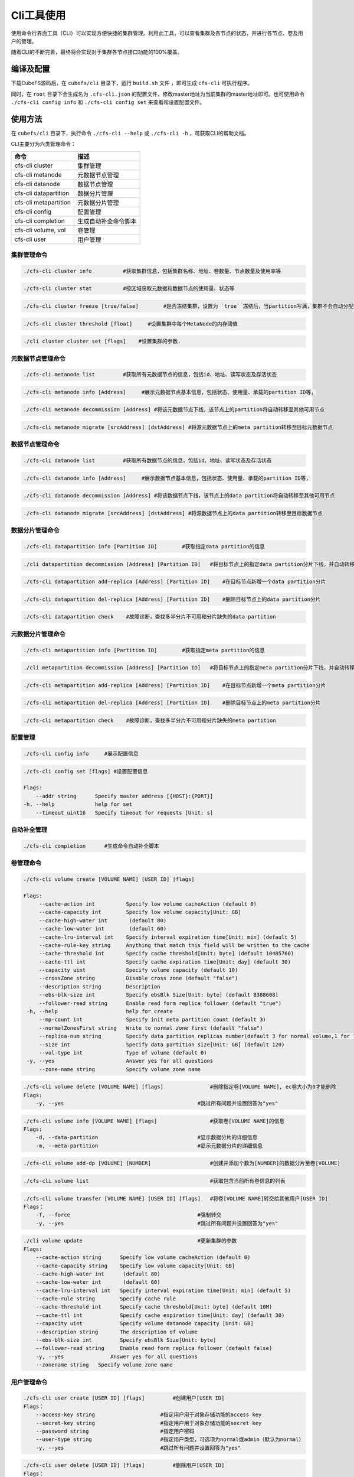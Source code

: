 Cli工具使用
====================

使用命令行界面工具（CLI）可以实现方便快捷的集群管理。利用此工具，可以查看集群及各节点的状态，并进行各节点、卷及用户的管理。

随着CLI的不断完善，最终将会实现对于集群各节点接口功能的100%覆盖。

编译及配置
----------

下载CubeFS源码后，在 ``cubefs/cli`` 目录下，运行 ``build.sh`` 文件 ，即可生成 ``cfs-cli`` 可执行程序。

同时，在 ``root`` 目录下会生成名为 ``.cfs-cli.json`` 的配置文件，修改master地址为当前集群的master地址即可。也可使用命令 ``./cfs-cli config info`` 和 ``./cfs-cli config set`` 来查看和设置配置文件。

使用方法
---------

在 ``cubefs/cli`` 目录下，执行命令 ``./cfs-cli --help`` 或 ``./cfs-cli -h`` ，可获取CLI的帮助文档。

CLI主要分为六类管理命令：

.. csv-table::
   :header: "命令", "描述"

   "cfs-cli cluster", "集群管理"
   "cfs-cli metanode", "元数据节点管理"
   "cfs-cli datanode", "数据节点管理"
   "cfs-cli datapartition", "数据分片管理"
   "cfs-cli metapartition", "元数据分片管理"
   "cfs-cli config", "配置管理"
   "cfs-cli completion", "生成自动补全命令脚本"
   "cfs-cli volume, vol", "卷管理"
   "cfs-cli user", "用户管理"

集群管理命令
>>>>>>>>>>>>>

.. code-block:: bash

    ./cfs-cli cluster info          #获取集群信息，包括集群名称、地址、卷数量、节点数量及使用率等

.. code-block:: bash

    ./cfs-cli cluster stat          #按区域获取元数据和数据节点的使用量、状态等

.. code-block:: bash

    ./cfs-cli cluster freeze [true/false]        #是否冻结集群，设置为 `true` 冻结后，当partition写满，集群不会自动分配新的partition

.. code-block:: bash

    ./cfs-cli cluster threshold [float]     #设置集群中每个MetaNode的内存阈值

.. code-block:: bash

    ./cli cluster cluster set [flags]    #设置集群的参数.

元数据节点管理命令
>>>>>>>>>>>>>>>>>

.. code-block:: bash

    ./cfs-cli metanode list         #获取所有元数据节点的信息，包括id、地址、读写状态及存活状态

.. code-block:: bash

    ./cfs-cli metanode info [Address]     #展示元数据节点基本信息，包括状态、使用量、承载的partition ID等，

.. code-block:: bash

    ./cfs-cli metanode decommission [Address] #将该元数据节点下线，该节点上的partition将自动转移至其他可用节点

.. code-block:: bash

    ./cfs-cli metanode migrate [srcAddress] [dstAddress] #将源元数据节点上的meta partition转移至目标元数据节点

数据节点管理命令
>>>>>>>>>>>>>>>>>

.. code-block:: bash

    ./cfs-cli datanode list         #获取所有数据节点的信息，包括id、地址、读写状态及存活状态

.. code-block:: bash

    ./cfs-cli datanode info [Address]     #展示数据节点基本信息，包括状态、使用量、承载的partition ID等，

.. code-block:: bash

    ./cfs-cli datanode decommission [Address] #将该数据节点下线，该节点上的data partition将自动转移至其他可用节点

.. code-block:: bash

    ./cfs-cli datanode migrate [srcAddress] [dstAddress] #将源数据节点上的data partition转移至目标数据节点


数据分片管理命令
>>>>>>>>>>>>>>>>>

.. code-block:: bash

    ./cfs-cli datapartition info [Partition ID]        #获取指定data partition的信息

.. code-block:: bash

    ./cli datapartition decommission [Address] [Partition ID]   #将目标节点上的指定data partition分片下线，并自动转移至其他可用节点

.. code-block:: bash

    ./cfs-cli datapartition add-replica [Address] [Partition ID]    #在目标节点新增一个data partition分片

.. code-block:: bash

    ./cfs-cli datapartition del-replica [Address] [Partition ID]    #删除目标节点上的data partition分片

.. code-block:: bash

    ./cfs-cli datapartition check    #故障诊断，查找多半分片不可用和分片缺失的data partition


元数据分片管理命令
>>>>>>>>>>>>>>>>>

.. code-block:: bash

    ./cfs-cli metapartition info [Partition ID]        #获取指定meta partition的信息

.. code-block:: bash

    ./cli metapartition decommission [Address] [Partition ID]   #将目标节点上的指定meta partition分片下线，并自动转移至其他可用节点

.. code-block:: bash

    ./cfs-cli metapartition add-replica [Address] [Partition ID]    #在目标节点新增一个meta partition分片

.. code-block:: bash

    ./cfs-cli metapartition del-replica [Address] [Partition ID]    #删除目标节点上的meta partition分片

.. code-block:: bash

    ./cfs-cli metapartition check    #故障诊断，查找多半分片不可用和分片缺失的meta partition

配置管理
>>>>>>>>>>>>>>>>>>>

.. code-block:: bash

    ./cfs-cli config info     #展示配置信息

.. code-block:: bash

    ./cfs-cli config set [flags] #设置配置信息

    Flags:
        --addr string      Specify master address [{HOST}:{PORT}]
    -h, --help             help for set
        --timeout uint16   Specify timeout for requests [Unit: s]


自动补全管理
>>>>>>>>>>>>>>>>>>>

.. code-block:: bash

    ./cfs-cli completion      #生成命令自动补全脚本

卷管理命令
>>>>>>>>>>>>>>>>>

.. code-block:: bash

    ./cfs-cli volume create [VOLUME NAME] [USER ID] [flags]

    Flags:
         --cache-action int          Specify low volume cacheAction (default 0)
         --cache-capacity int        Specify low volume capacity[Unit: GB]
         --cache-high-water int       (default 80)
         --cache-low-water int        (default 60)
         --cache-lru-interval int    Specify interval expiration time[Unit: min] (default 5)
         --cache-rule-key string     Anything that match this field will be written to the cache
         --cache-threshold int       Specify cache threshold[Unit: byte] (default 10485760)
         --cache-ttl int             Specify cache expiration time[Unit: day] (default 30)
         --capacity uint             Specify volume capacity (default 10)
         --crossZone string          Disable cross zone (default "false")
         --description string        Description
         --ebs-blk-size int          Specify ebsBlk Size[Unit: byte] (default 8388608)
         --follower-read string      Enable read form replica follower (default "true")
     -h, --help                      help for create
         --mp-count int              Specify init meta partition count (default 3)
         --normalZonesFirst string   Write to normal zone first (default "false")
         --replica-num string        Specify data partition replicas number(default 3 for normal volume,1 for low volume)
         --size int                  Specify data partition size[Unit: GB] (default 120)
         --vol-type int              Type of volume (default 0)
     -y, --yes                       Answer yes for all questions
         --zone-name string          Specify volume zone name



.. code-block:: bash

    ./cfs-cli volume delete [VOLUME NAME] [flags]               #删除指定卷[VOLUME NAME], ec卷大小为0才能删除
    Flags:
        -y, --yes                                           #跳过所有问题并设置回答为"yes"

.. code-block:: bash

    ./cfs-cli volume info [VOLUME NAME] [flags]                 #获取卷[VOLUME NAME]的信息
    Flags:
        -d, --data-partition                                #显示数据分片的详细信息
        -m, --meta-partition                                #显示元数据分片的详细信息

.. code-block:: bash

    ./cfs-cli volume add-dp [VOLUME] [NUMBER]                   #创建并添加个数为[NUMBER]的数据分片至卷[VOLUME]

.. code-block:: bash

    ./cfs-cli volume list                                       #获取包含当前所有卷信息的列表

.. code-block:: bash

    ./cfs-cli volume transfer [VOLUME NAME] [USER ID] [flags]   #将卷[VOLUME NAME]转交给其他用户[USER ID]
    Flags：
        -f, --force                                         #强制转交
        -y, --yes                                           #跳过所有问题并设置回答为"yes"

.. code-block:: bash

    ./cli volume update                                     #更新集群的参数
    Flags:
        --cache-action string      Specify low volume cacheAction (default 0)
        --cache-capacity string    Specify low volume capacity[Unit: GB]
        --cache-high-water int      (default 80)
        --cache-low-water int       (default 60)
        --cache-lru-interval int   Specify interval expiration time[Unit: min] (default 5)
        --cache-rule string        Specify cache rule
        --cache-threshold int      Specify cache threshold[Unit: byte] (default 10M)
        --cache-ttl int            Specify cache expiration time[Unit: day] (default 30)
        --capacity uint            Specify volume datanode capacity [Unit: GB]
        --description string       The description of volume
        --ebs-blk-size int         Specify ebsBlk Size[Unit: byte]
        --follower-read string     Enable read form replica follower (default false)
        -y, --yes               Answer yes for all questions
        --zonename string   Specify volume zone name

用户管理命令
>>>>>>>>>>>>>>>>>

.. code-block:: bash

    ./cfs-cli user create [USER ID] [flags]         #创建用户[USER ID]
    Flags：
        --access-key string                     #指定用户用于对象存储功能的access key
        --secret-key string                     #指定用户用于对象存储功能的secret key
        --password string                       #指定用户密码
        --user-type string                      #指定用户类型，可选项为normal或admin（默认为normal）
        -y, --yes                               #跳过所有问题并设置回答为"yes"

.. code-block:: bash

    ./cfs-cli user delete [USER ID] [flags]         #删除用户[USER ID]
    Flags：
        -y, --yes                               #跳过所有问题并设置回答为"yes"

.. code-block:: bash

    ./cfs-cli user info [USER ID]                   #获取用户[USER ID]的信息

.. code-block:: bash

    ./cfs-cli user list                             #获取包含当前所有用户信息的列表

.. code-block:: bash

    ./cfs-cli user perm [USER ID] [VOLUME] [PERM]   #更新用户[USER ID]对于卷[VOLUME]的权限[PERM]
                                                #[PERM]可选项为"只读"（READONLY/RO）、"读写"（READWRITE/RW）、"删除授权"（NONE）

.. code-block:: bash

    ./cfs-cli user update [USER ID] [flags]         #更新用户[USER ID]的信息
    Flags：
        --access-key string                     #更新后的access key取值
        --secret-key string                     #更新后的secret key取值
        --user-type string                      #更新后的用户类型，可选项为normal或admin
        -y, --yes                               #跳过所有问题并设置回答为"yes"

